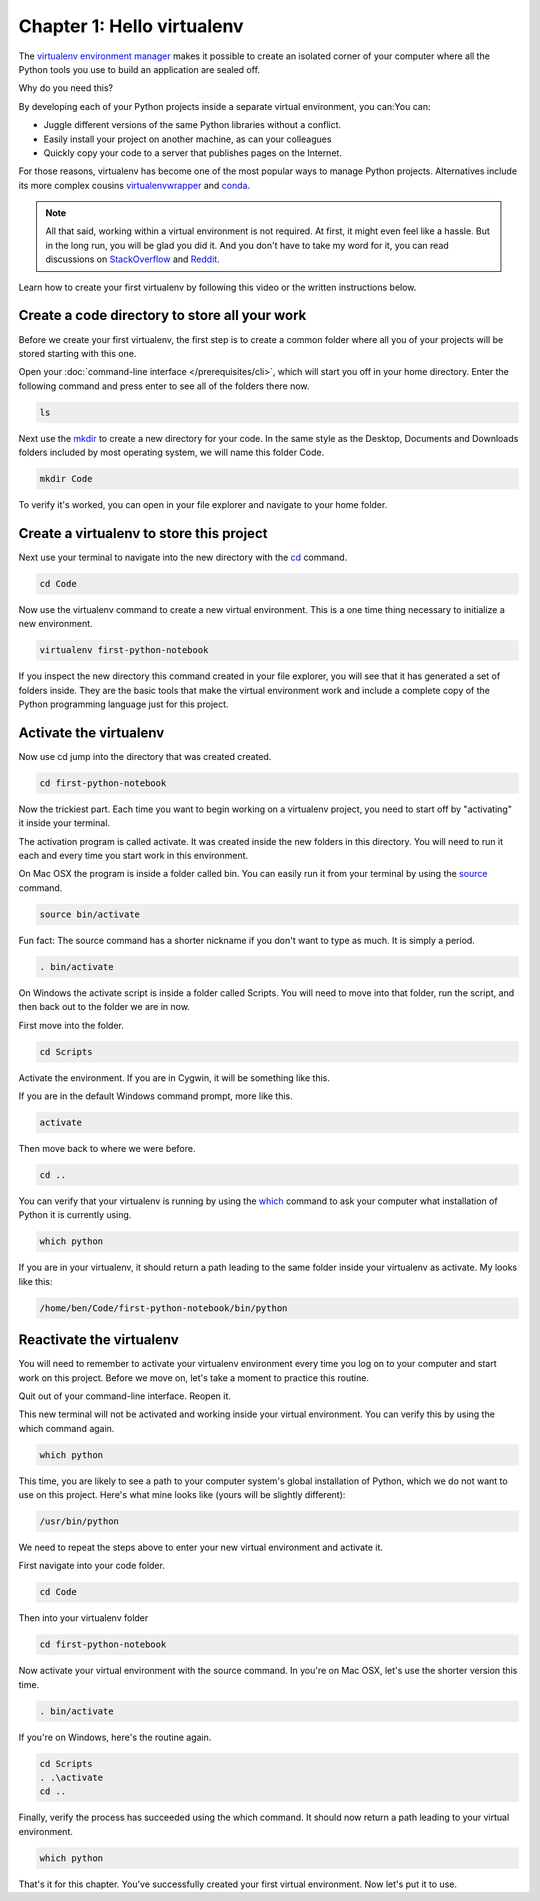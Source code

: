 ===========================
Chapter 1: Hello virtualenv
===========================

The `virtualenv environment manager <http://www.virtualenv.org/en/latest/>`_ makes it possible to create an isolated corner of your computer where all the Python tools you use to build an application are sealed off.

Why do you need this?

By developing each of your Python projects inside a separate virtual environment, you can:You can:

* Juggle different versions of the same Python libraries without a conflict.
* Easily install your project on another machine, as can your colleagues
* Quickly copy your code to a server that publishes pages on the Internet.

For those reasons, virtualenv has become one of the most popular ways to manage Python projects. Alternatives include its more complex cousins `virtualenvwrapper <https://virtualenvwrapper.readthedocs.io/en/latest/>`_ and `conda <https://conda.io/docs/index.html>`_.

.. note::

    All that said, working within a virtual environment is not required. At first, it might even feel like a hassle. But in the long run, you will be glad you did it. And you don't have to take my word for it, you can read discussions on `StackOverflow <https://conda.io/docs/index.html>`_ and `Reddit <https://www.reddit.com/r/Python/comments/2qq1d9/should_i_always_use_virtualenv/>`_.

Learn how to create your first virtualenv by following this video or the written instructions below.

.. youtube:: t1vJzFbmfv8

**********************************************
Create a code directory to store all your work
**********************************************

Before we create your first virtualenv, the first step is to create a common folder where all you of your projects will be stored starting with this one.

Open your :doc:`command-line interface </prerequisites/cli>`, which will start you off in your home directory. Enter the following command and press enter to see all of the folders there now.

.. code-block:: bash

    ls

Next use the `mkdir <https://en.wikipedia.org/wiki/Mkdir>`_ to create a new directory for your code. In the same style as the Desktop, Documents and Downloads folders included by most operating system, we will name this folder Code.

.. code-block:: bash

    mkdir Code

To verify it's worked, you can open in your file explorer and navigate to your home folder.

*****************************************
Create a virtualenv to store this project
*****************************************

Next use your terminal to navigate into the new directory with the `cd <https://en.wikipedia.org/wiki/Cd_(command)>`_ command.

.. code-block:: bash

    cd Code

Now use the virtualenv command to create a new virtual environment. This is a one time thing necessary to initialize a new environment.

.. code-block:: bash

    virtualenv first-python-notebook

If you inspect the new directory this command created in your file explorer, you will see that it has generated a set of folders inside. They are the basic tools that make the virtual environment work and include a complete copy of the Python programming language just for this project.

***********************
Activate the virtualenv
***********************

Now use cd jump into the directory that was created created.

.. code-block:: bash

    cd first-python-notebook

Now the trickiest part. Each time you want to begin working on a virtualenv project, you need to start off by "activating" it inside your terminal.

The activation program is called activate. It was created inside the new folders in this directory. You will need to run it each and every time you start work in this environment.

On Mac OSX the program is inside a folder called bin. You can easily run it from your terminal by using the `source <https://en.wikipedia.org/wiki/Source_(command)>`_ command.

.. code-block:: bash

    source bin/activate

Fun fact: The source command has a shorter nickname if you don't want to type as much. It is simply a period.

.. code-block:: bash

    . bin/activate

On Windows the activate script is inside a folder called Scripts. You will need to move into that folder, run the script, and then back out to the folder we are in now.

First move into the folder.

.. code-block:: bash

    cd Scripts

Activate the environment. If you are in Cygwin, it will be something like this.

.. code-block::  bash 
    . .\activate    

If you are in the default Windows command prompt, more like this.

.. code-block:: bash

   activate

Then move back to where we were before.

.. code-block:: bash

    cd ..

You can verify that your virtualenv is running by using the `which <https://en.wikipedia.org/wiki/Which_(Unix)>`_ command to ask your computer what installation of Python it is currently using.

.. code-block:: bash

    which python

If you are in your virtualenv, it should return a path leading to the same folder inside your virtualenv as activate. My looks like this:

.. code-block:: bash

    /home/ben/Code/first-python-notebook/bin/python

*************************
Reactivate the virtualenv
*************************

You will need to remember to activate your virtualenv environment every time you log on to your computer and start work on this project. Before we move on, let's take a moment to practice this routine.

Quit out of your command-line interface. Reopen it.

This new terminal will not be activated and working inside your virtual environment. You can verify this by using the which command again.

.. code-block:: bash

    which python

This time, you are likely to see a path to your computer system's global installation of Python, which we do not want to use on this project. Here's what mine looks like (yours will be slightly different):

.. code-block:: bash

    /usr/bin/python

We need to repeat the steps above to enter your new virtual environment and activate it.

First navigate into your code folder.

.. code-block:: bash

    cd Code

Then into your virtualenv folder

.. code-block:: bash

    cd first-python-notebook

Now activate your virtual environment with the source command. In you're on Mac OSX, let's use the shorter version this time.

.. code-block:: bash

    . bin/activate

If you're on Windows, here's the routine again.

.. code-block:: bash

    cd Scripts
    . .\activate
    cd ..

Finally, verify the process has succeeded using the which command. It should now return a path leading to your virtual environment.

.. code-block:: bash

    which python

That's it for this chapter. You've successfully created your first virtual environment. Now let's put it to use.
